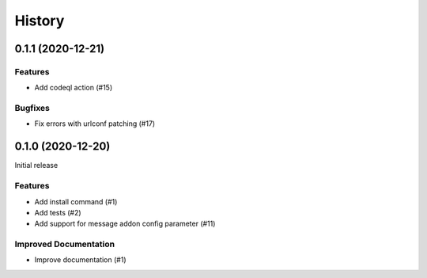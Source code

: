 .. :changelog:

*******
History
*******

.. towncrier release notes start

0.1.1 (2020-12-21)
==================

Features
--------

- Add codeql action (#15)


Bugfixes
--------

- Fix errors with urlconf patching (#17)


0.1.0 (2020-12-20)
==================

Initial release

Features
--------

- Add install command (#1)
- Add tests (#2)
- Add support for message addon config parameter (#11)


Improved Documentation
----------------------

- Improve documentation (#1)
